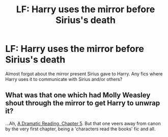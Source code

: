 #+TITLE: LF: Harry uses the mirror before Sirius's death

* LF: Harry uses the mirror before Sirius's death
:PROPERTIES:
:Score: 13
:DateUnix: 1521415956.0
:DateShort: 2018-Mar-19
:FlairText: Request
:END:
Almost forgot about the mirror present Sirius gave to Harry. Any fics where Harry uses it to communicate with Sirius and/or others?


** What was that one which had Molly Weasley shout through the mirror to get Harry to unwrap it?

...Ah, [[https://www.fanfiction.net/s/12324284/5/A-Dramatic-Reading][A Dramatic Reading, Chapter 5]]. But that one veers away from canon by the very first chapter, being a 'characters read the books' fic and all.
:PROPERTIES:
:Author: Avaday_Daydream
:Score: 1
:DateUnix: 1521440416.0
:DateShort: 2018-Mar-19
:END:
